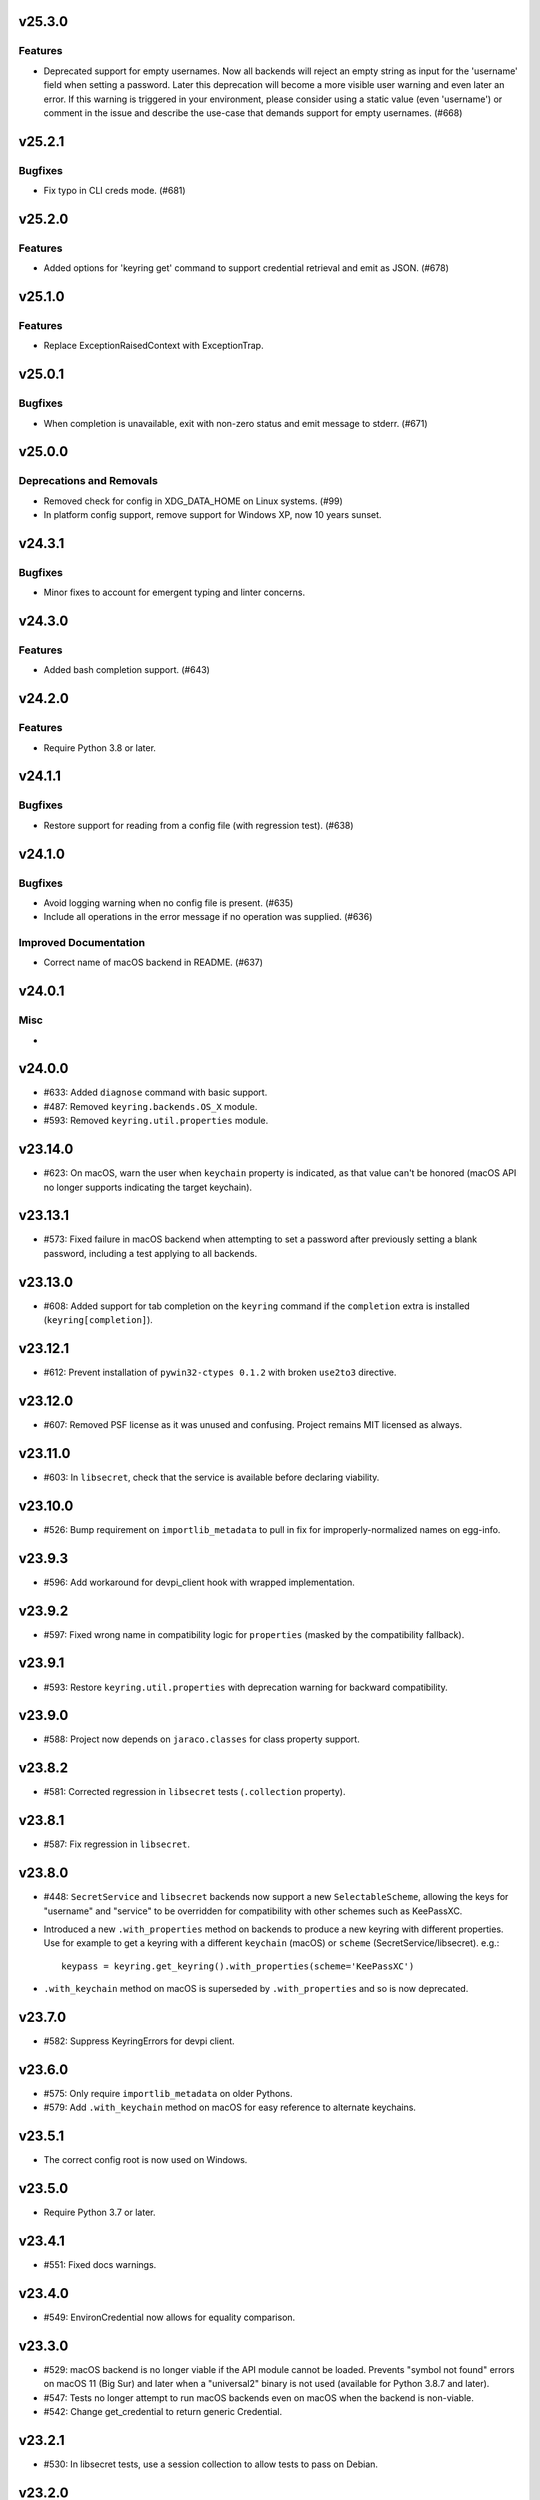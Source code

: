 v25.3.0
=======

Features
--------

- Deprecated support for empty usernames. Now all backends will reject an empty string as input for the 'username' field when setting a password. Later this deprecation will become a more visible user warning and even later an error. If this warning is triggered in your environment, please consider using a static value (even 'username') or comment in the issue and describe the use-case that demands support for empty usernames. (#668)


v25.2.1
=======

Bugfixes
--------

- Fix typo in CLI creds mode. (#681)


v25.2.0
=======

Features
--------

- Added options for 'keyring get' command to support credential retrieval and emit as JSON. (#678)


v25.1.0
=======

Features
--------

- Replace ExceptionRaisedContext with ExceptionTrap.


v25.0.1
=======

Bugfixes
--------

- When completion is unavailable, exit with non-zero status and emit message to stderr. (#671)


v25.0.0
=======

Deprecations and Removals
-------------------------

- Removed check for config in XDG_DATA_HOME on Linux systems. (#99)
- In platform config support, remove support for Windows XP, now 10 years sunset.


v24.3.1
=======

Bugfixes
--------

- Minor fixes to account for emergent typing and linter concerns.


v24.3.0
=======

Features
--------

- Added bash completion support. (#643)


v24.2.0
=======

Features
--------

- Require Python 3.8 or later.


v24.1.1
=======

Bugfixes
--------

- Restore support for reading from a config file (with regression test). (#638)


v24.1.0
=======

Bugfixes
--------

- Avoid logging warning when no config file is present. (#635)
- Include all operations in the error message if no operation was supplied. (#636)


Improved Documentation
----------------------

- Correct name of macOS backend in README. (#637)


v24.0.1
=======

Misc
----

-


v24.0.0
=======

* #633: Added ``diagnose`` command with basic support.
* #487: Removed ``keyring.backends.OS_X`` module.
* #593: Removed ``keyring.util.properties`` module.

v23.14.0
========

* #623: On macOS, warn the user when ``keychain`` property is
  indicated, as that value can't be honored (macOS API no longer
  supports indicating the target keychain).

v23.13.1
========

* #573: Fixed failure in macOS backend when attempting to set a
  password after previously setting a blank password, including a
  test applying to all backends.

v23.13.0
========

* #608: Added support for tab completion on the ``keyring`` command
  if the ``completion`` extra is installed (``keyring[completion]``).

v23.12.1
========

* #612: Prevent installation of ``pywin32-ctypes 0.1.2`` with broken
  ``use2to3`` directive.

v23.12.0
========

* #607: Removed PSF license as it was unused and confusing. Project
  remains MIT licensed as always.

v23.11.0
========

* #603: In ``libsecret``, check that the service is available before
  declaring viability.

v23.10.0
========

* #526: Bump requirement on ``importlib_metadata`` to pull in fix for
  improperly-normalized names on egg-info.

v23.9.3
=======

* #596: Add workaround for devpi_client hook with wrapped implementation.

v23.9.2
=======

* #597: Fixed wrong name in compatibility logic for ``properties``
  (masked by the compatibility fallback).

v23.9.1
=======

* #593: Restore ``keyring.util.properties`` with deprecation warning for
  backward compatibility.

v23.9.0
=======

* #588: Project now depends on ``jaraco.classes`` for class property support.

v23.8.2
=======

* #581: Corrected regression in ``libsecret`` tests (``.collection`` property).

v23.8.1
=======

* #587: Fix regression in ``libsecret``.

v23.8.0
=======

* #448: ``SecretService`` and ``libsecret`` backends now support a
  new ``SelectableScheme``, allowing the keys for "username" and
  "service" to be overridden for compatibility with other schemes
  such as KeePassXC.

* Introduced a new ``.with_properties`` method on backends to
  produce a new keyring with different properties. Use for example
  to get a keyring with a different ``keychain`` (macOS) or
  ``scheme`` (SecretService/libsecret). e.g.::

    keypass = keyring.get_keyring().with_properties(scheme='KeePassXC')

* ``.with_keychain`` method on macOS is superseded by ``.with_properties``
  and so is now deprecated.

v23.7.0
=======

* #582: Suppress KeyringErrors for devpi client.

v23.6.0
=======

* #575: Only require ``importlib_metadata`` on older Pythons.
* #579: Add ``.with_keychain`` method on macOS for easy reference
  to alternate keychains.

v23.5.1
=======

* The correct config root is now used on Windows.

v23.5.0
=======

* Require Python 3.7 or later.

v23.4.1
=======

* #551: Fixed docs warnings.

v23.4.0
=======

* #549: EnvironCredential now allows for equality
  comparison.

v23.3.0
=======

* #529: macOS backend is no longer viable if the API module
  cannot be loaded. Prevents "symbol not found" errors on
  macOS 11 (Big Sur) and later when a "universal2" binary
  is not used (available for Python 3.8.7 and later).

* #547: Tests no longer attempt to run macOS backends even
  on macOS when the backend is non-viable.

* #542: Change get_credential to return generic Credential.

v23.2.1
=======

* #530: In libsecret tests, use a session collection to
  allow tests to pass on Debian.

v23.2.0
=======

* #521: Add libsecret backend.

v23.1.0
=======

* #519: macOS backend APIs updated to newer, non-legacy
  APIs.

v23.0.1
=======

* #504: Better error with invalid parameter to init_keyring.
* #505: Nicer documentation for headless Docker.

v23.0.0
=======

* Backends now all invoke ``set_properties_from_env`` on
  self in the initializer. Derived backends should be sure
  to invoke ``super().__init__()``.

v22.4.0
=======

* Use new entry points API from importlib_metadata 3.6.

v22.3.0
=======

* Added redundant type declarations for accessor functions
  in ``keyring.core``.

v22.2.0
=======

* #487: Restored ``Keyring`` in ``OS_X`` module with
  deprecation warning for users specifying the backend by
  name.

v22.1.0
=======

* Added type declaration for ``keyring.core.get_keyring()``.

v22.0.1
=======

* #486: Restored ``keyring.backends.OS_X`` module (with no
  functionality) to mask errors when older keyring versions
  are present until underlying issue is addressed and available
  in importlib_metadata.

v22.0.0
=======

* Renamed macOS backend from ``OS_X`` to ``macOS``.
  Any users specifying the backend by name will need to
  use the new name ``keyring.backends.macOS``.

v21.8.0
=======

* #438: For better interoperability with other
  applications, ``Windows`` backend now attempts to
  decode passwords using UTF-8 if UTF-16 decoding fails.
  Passwords are still stored as UTF-16.

v21.7.0
=======

* #437: Package now declares typing support.

v21.6.0
=======

* #403: Keyring no longer eagerly initializes the backend
  on import, but instead defers the backend initialization
  until a keyring is accessed. Any callers reliant on this
  early initialization behavior may need to call
  ``keyring.core.init_backend()`` to explicitly initialize
  the detected backend.

v21.5.0
=======

* #474: SecretService and KWallet backends are now
  disabled if the relevant names are not available on
  D-Bus. Keyring should now be much more responsive
  in these environments.

* #463: Fixed regression in KWallet ``get_credential``
  where a simple string was returned instead of a
  SimpleCredential.

v21.4.0
=======

* #431: KWallet backend now supports ``get_credential``.

v21.3.1
=======

* #445: Suppress errors when ``sys.argv`` is not
  a list of at least one element.

v21.3.0
=======

* #440: Keyring now honors XDG_CONFIG_HOME as
  ``~/.config``.
* #452: SecretService ``get_credential`` now returns
  ``None`` for unmatched query.

v21.2.1
=======

* #426: Restored lenience on startup when entry point
  metadata is missing.
* #423: Avoid RecursionError when initializing backends
  when a limit is supplied.

v21.2.0
=======

* #372: Chainer now deterministically resolves at a lower
  priority than the Fail keyring (when there are no backends
  to chain).
* #372: Fail keyring now raises a ``NoKeyringError`` for
  easier selectability.
* #405: Keyring now logs at DEBUG rather than INFO during
  backend startup.

v21.1.1
=======

* Refreshed package metadata.

v21.1.0
=======

* #380: In SecretService backend, close connections after
  using them.

v21.0.0
=======

* Require Python 3.6 or later.

v20.0.1
=======

* #417: Fix TypeError when backend fails to initialize.

v20.0.0
=======

* Extracted ``keyring.testing`` package to contain supporting
  functionality for plugin backends. ``keyring.tests`` has been
  removed from the package.

v19.3.0
=======

* Switch to `importlib.metadata
  <https://docs.python.org/3/library/importlib.metadata.html>`_
  for loading entry points. Removes one dependency on Python 3.8.

* Added new ``KeyringBackend.set_properties_from_env``.

* #382: Add support for alternate persistence scopes for Windows
  backend. Set ``.persist`` to "local machine" or "session"
  to enable the alternate scopes or "enterprise" to use the
  default scope.

* #404: Improve import times when a backend is specifically
  configured by lazily calling ``get_all_keyring``.

19.2.0
======

* Add support for get_credential() with the SecretService backend.

19.1.0
======

* #369: macOS Keyring now honors a ``KEYCHAIN_PATH``
  environment variable. If set, Keyring will use that
  keychain instead of the default.

19.0.2
======

* Refresh package skeleton.
* Adopt `black <https://pypi.org/project/black>`_ code style.

19.0.1
======

* Merge with 18.0.1.

18.0.1
======

* #386: ExceptionInfo no longer retains a reference to the
  traceback.

19.0.0
======

* #383: Drop support for EOL Python 2.7 - 3.4.

18.0.0
======

* #375: On macOS, the backend now raises a ``KeyringLocked``
  when access to the keyring is denied (on get or set) instead
  of ``PasswordSetError`` or ``KeyringError``. Any API users
  may need to account for this change, probably by catching
  the parent ``KeyringError``.
  Additionally, the error message from the underlying error is
  now included in any errors that occur.

17.1.1
======

* #368: Update packaging technique to avoid 0.0.0 releases.

17.1.0
======

* #366: When calling ``keyring.core.init_backend``, if any
  limit function is supplied, it is saved and later honored by
  the ``ChainerBackend`` as well.

17.0.0
======

* #345: Remove application attribute from stored passwords
  using SecretService, addressing regression introduced in
  10.5.0 (#292). Impacted Linux keyrings will once again
  prompt for a password for "Python program".

16.1.1
======

* #362: Fix error on import due to circular imports
  on Python 3.4.

16.1.0
======

* Refactor ChainerBackend, introduced in 16.0 to function
  as any other backend, activating when relevant.

16.0.2
======

* #319: In Windows backend, trap all exceptions when
  attempting to import pywin32.

16.0.1
======

* #357: Once again allow all positive, non-zero priority
  keyrings to participate.

16.0.0
======

* #323: Fix race condition in delete_password on Windows.
* #352: All suitable backends (priority 1 and greater) are
  allowed to participate.

15.2.0
======

* #350: Added new API for ``get_credentials``, for backends
  that can resolve both a username and password for a service.

15.1.0
======

* #340: Add the Null keyring, disabled by default.
* #340: Added ``--disable`` option to command-line
  interface.
* #340: Now honor a ``PYTHON_KEYRING_BACKEND``
  environment variable to select a backend. Environments
  may set to ``keyring.backends.null.Keyring`` to disable
  keyring.

15.0.0
======

Removed deprecated ``keyring.util.escape`` module.

Fixed warning about using deprecated Abstract Base Classes
from collections module.

14.0.0
======

Removed ``getpassbackend`` module and alias in
``keyring.get_pass_get_password``. Instead, just use::

    keyring.get_password(getpass.getuser(), 'Python')

13.2.1
======

* #335: Fix regression in command line client.

13.2.0
======

* Keyring command-line interface now reads the password
  directly from stdin if stdin is connected to a pipe.

13.1.0
======

* #329: Improve output of ``keyring --list-backends``.

13.0.0
======

* #327: In kwallet backend, if the collection or item is
  locked, a ``KeyringLocked`` exception is raised. Clients
  expecting a None response from ``get_password`` under
  this condition will need to catch this exception.
  Additionally, an ``InitError`` is now raised if the
  connection cannot be established to the DBus.

* #298: In kwallet backend, when checking an existing
  handle, verify that it is still valid or create a new
  connection.

12.2.1
======

* Fixed issue in SecretService. Ref #226.

12.2.0
======

* #322: Fix AttributeError when ``escape.__builtins__``
  is a dict.

* Deprecated ``keyring.util.escape`` module. If you use
  this module or encounter the warning (on the latest
  release of your packages), please `file a ticket
  <https://github.com/jaraco/keyring/issues/new>`_.

12.1.0
======

* Unpin SecretStorage on Python 3.5+. Requires that
  Setuptools 17.1 be used. Note that the special
  handling will be unnecessary once Pip 9 can be
  assumed (as it will exclude SecretStorage 3 in
  non-viable environments).

12.0.2
======

* Pin SecretStorage to 2.x.

12.0.1
======

* #314: No changes except to rebuild.

12.0.0
======

* #310: Keyring now loads all backends through entry
  points.

For most users, this release will be fully compatible. Some
users may experience compatibility issues if entrypoints is
not installed (as declared) or the metadata on which entrypoints
relies is unavailable. For that reason, the package is released
with a major version bump.

11.1.0
======

* #312: Use ``entrypoints`` instead of pkg_resources to
  avoid performance hit loading pkg_resources. Adds
  a dependency on ``entrypoints``.

11.0.0
======

* #294: No longer expose ``keyring.__version__`` (added
  in 8.1) to avoid performance hit loading pkg_resources.

10.6.0
======

* #299: Keyring exceptions are now derived from a base
  ``keyring.errors.KeyringError``.

10.5.1
======

* #296: Prevent AttributeError on import when Debian has
  created broken dbus installs.

10.5.0
======

* #287: Added ``--list-backends`` option to
  command-line interface.

* Removed ``logger`` from ``keyring``. See #291 for related
  request.

* #292: Set the appid for SecretService & KWallet to
  something meaningful.

10.4.0
======

* #279: In Kwallet, pass mainloop to SessionBus.

* #278: Unpin pywin32-ctypes, but blacklist known
  incompatible versions.

10.3.3
======

* #278: Pin to pywin32-ctypes 0.0.1 to avoid apparent
  breakage introduced in 0.1.0.

10.3.2
======

* #267: More leniently unescape lowercased characters as
  they get re-cased by ConfigParser.

10.3.1
======

* #266: Use private compatibility model rather than six to
  avoid the dependency.

10.3
====

* #264: Implement devpi hook for supplying a password when
  logging in with `devpi <https://pypi.org/project/devpi>`_
  client.

* #260: For macOS, added initial API support for internet
  passwords.

10.2
====

* #259: Allow to set a custom application attribute for
  SecretService backend.

10.1
====

* #253: Backends now expose a '.name' attribute suitable
  for identifying each backend to users.

10.0.2
======

* #247: Restored console script.

10.0.1
======

* Update readme to reflect test recommendations.

10.0
====

* Drop support for Python 3.2.
* Test suite now uses tox instead of pytest-runner.
  Test requirements are now defined in tests/requirements.txt.

9.3.1
=====

* Link to the new Gitter chat room is now in the
  readme.
* Issue #235: ``kwallet`` backend now returns
  string objects instead of ``dbus.String`` objects,
  for less surprising reprs.
* Minor doc fixes.

9.3
===

* Issue #161: In SecretService backend, unlock
  individual entries.

9.2.1
=====

* Issue #230: Don't rely on dbus-python and instead
  defer to SecretStorage to describe the installation
  requirements.

9.2
===

* Issue #231 via #233: On Linux, ``secretstorage``
  is now a declared dependency, allowing recommended
  keyring to work simply after installation.

9.1
===

* Issue #83 via #229: ``kwallet`` backend now stores
  the service name as a folder name in the backend rather
  than storing all passwords in a Python folder.

9.0
===

* Issue #217: Once again, the OS X backend uses the
  Framework API for invoking the Keychain service.
  As a result, applications utilizing this API will be
  authorized per application, rather than relying on the
  authorization of the 'security' application. Consequently,
  users will be prompted to authorize the system Python
  executable and also new Python executables, such as
  those created by virtualenv.
  #260: No longer does the keyring honor the ``store``
  attribute on the keyring. Only application passwords
  are accessible.

8.7
===

* Changelog now links to issues and provides dates of
  releases.

8.6
===

* Issue #217: Add warning in OS Keyring when 'store'
  is set to 'internet' to determine if this feature is
  used in the wild.

8.5.1
=====

* Pull Request #216: Kwallet backend now has lower
  priority than the preferred SecretService backend,
  now that the desktop check is no longer in place.

8.5
===

* Issue #168: Now prefer KF5 Kwallet to KF4. Users relying
  on KF4 must use prior releases.

8.4
===

* Pull Request #209: Better error message when no backend is
  available (indicating keyrings.alt as a quick workaround).
* Pull Request #208: Fix pywin32-ctypes package name in
  requirements.

8.3
===

* Issue #207: Library now requires win32ctypes on Windows
  systems, which will be installed automatically by
  Setuptools 0.7 or Pip 6 (or later).
* Actually removed QtKwallet, which was meant to be dropped in
  8.0 but somehow remained.

8.2
===

* Update readme to include how-to use with Linux
  non-graphical environments.

8.1
===

* Issue #197: Add ``__version__`` attribute to keyring module.

8.0
===

* Issue #117: Removed all but the preferred keyring backends
  for each of the major desktop platforms:

    - keyring.backends.kwallet.DBusKeyring
    - keyring.backends.OS_X.Keyring
    - keyring.backends.SecretService.Keyring
    - keyring.backends.Windows.WinVaultKeyring

  All other keyrings
  have been moved to a new package, `keyrings.alt
  <https://pypi.python.org/pypi/keyrings.alt>`_ and
  backward-compatibility aliases removed.
  To retain
  availability of these less preferred keyrings, include
  that package in your installation (install both keyring
  and keyrings.alt).

  As these keyrings have moved, any keyrings indicated
  explicitly in configuration will need to be updated to
  replace "keyring.backends." with "keyrings.alt.". For
  example, "keyring.backends.file.PlaintextKeyring"
  becomes "keyrings.alt.file.PlaintextKeyring".

7.3.1
=====

* Issue #194: Redirect away from docs until they have something
  more than the changelog. Users seeking the changelog will
  want to follow the `direct link
  <https://pythonhosted.org/keyring/history.html>`_.

7.3
===

* Issue #117: Added support for filtering which
  backends are acceptable. To limit to only loading recommended
  keyrings (those with priority >= 1), call::

    keyring.core.init_backend(limit=keyring.core.recommended)

7.2
===

* Pull Request #190: OS X backend now exposes a ``keychain``
  attribute, which if set will be used by ``get_password`` when
  retrieving passwords. Useful in environments such as when
  running under cron where the default keychain is not the same
  as the default keychain in a login session. Example usage::

    keyring.get_keyring().keychain = '/path/to/login.keychain'
    pw = keyring.get_password(...)

7.1
===

* Issue #186: Removed preference for keyrings based on
  ``XDG_CURRENT_DESKTOP`` as these values are to varied
  to be a reliable indicator of which keyring implementation
  might be preferable.

7.0.2
=====

* Issue #187: Restore ``Keyring`` name in ``kwallet`` backend.
  Users of keyring 6.1 or later should prefer an explicit reference
  to DBusKeyring or QtKeyring instead.

7.0.1
=====

* Issue #183 and Issue #185: Gnome keyring no longer relies
  on environment variables, but instead relies on the GnomeKeyring
  library to determine viability.

7.0
===

* Issue #99: Keyring now expects the config file to be located
  in the XDG_CONFIG_HOME rather than XDG_DATA_HOME and will
  fail to start if the config is found in the old location but not
  the new. On systems where the two locations are distinct,
  simply copy or symlink the config to remain compatible with
  older versions or move the file to work only with 7.0 and later.

* Replaced Pull Request #182 with a conditional SessionBus
  construction, based on subsequent discussion.

6.1.1
=====

* Pull Request #182: Prevent DBus from indicating as a viable
  backend when no viable X DISPLAY variable is present.

6.1
===

* Pull Request #174: Add DBus backend for KWallet, preferred to Qt
  backend. Theoretically, it should be auto-detected based on
  available libraries and interchangeable with the Qt backend.

6.0
===

* Drop support for Python 2.6.

5.7.1
=====

* Updated project metadata to match Github hosting and
  generally refreshed the metadata structure to match
  practices with other projects.

5.7
===

* Issue #177: Resolve default keyring name on Gnome using the API.
* Issue #145: Add workaround for password exposure through
  process status for most passwords containing simple
  characters.

5.6
===

* Allow keyring to be invoked from command-line with
  ``python -m keyring``.

5.5.1
=====

* Issue #156: Fixed test failures in ``pyfs`` keyring related to
  0.5 release.

5.5
===

* Pull Request #176: Use recommended mechanism for checking
  GnomeKeyring version.

5.4
===

* Prefer setuptools_scm to hgtools.

5.3
===

* Prefer hgtools to setuptools_scm due to `setuptools_scm #21
  <https://bitbucket.org/pypa/setuptools_scm/issue/21>`_.

5.2
===

* Prefer setuptools_scm to hgtools.

5.1
===

* Host project at Github (`repo <https://github.com/jaraco/keyring>`_).

5.0
===

* Version numbering is now derived from the code repository tags via `hgtools
  <https://pypi.python.org/pypi/hgtools>`_.
* Build and install now requires setuptools.

4.1.1
=====

* The entry point group must look like a module name, so the group is now
  "keyring.backends".

4.1
===

* Added preliminary support for loading keyring backends through ``setuptools
  entry points``, specifically "keyring backends".

4.0
===

* Removed ``keyring_path`` parameter from ``load_keyring``. See release notes
  for 3.0.3 for more details.
* Issue #22: Removed support for loading the config from the current
  directory. The config file must now be located in the platform-specific
  config location.

3.8
===

* Issue #22: Deprecated loading of config from current directory. Support for
  loading the config in this manner will be removed in a future version.
* Issue #131: Keyring now will prefer `pywin32-ctypes
  <https://pypi.python.org/pypi/pywin32-ctypes>`_ to pywin32 if available.

3.7
===

* Gnome keyring no longer relies on the GNOME_KEYRING_CONTROL environment
  variable.
* Issue #140: Restore compatibility for older versions of PyWin32.

3.6
===

* `Pull Request #1 (github) <https://github.com/jaraco/keyring/pull/1>`_:
  Add support for packages that wish to bundle keyring by using relative
  imports throughout.

3.5
===

* Issue #49: Give the backend priorities a 1.5 multiplier bump when an
  XDG_CURRENT_DESKTOP environment variable matches the keyring's target
  environment.
* Issue #99: Clarified documentation on location of config and data files.
  Prepared the code base to treat the two differently on Unix-based systems.
  For now, the behavior is unchanged.

3.4
===

* Extracted FileBacked and Encrypted base classes.
* Add a pyinstaller hook to expose backend modules. Ref #124
* Pull request #41: Use errno module instead of hardcoding error codes.
* SecretService backend: correctly handle cases when user dismissed
  the collection creation or unlock prompt.

3.3
===

* Pull request #40: KWallet backend will now honor the ``KDE_FULL_SESSION``
  environment variable as found on openSUSE.

3.2.1
=====

* SecretService backend: use a different function to check that the
  backend is functional. The default collection may not exist, but
  the collection will remain usable in that case.

  Also, make the error message more verbose.

  Resolves https://bugs.launchpad.net/bugs/1242412.

3.2
===

* Issue #120: Invoke KeyringBackend.priority during load_keyring to ensure
  that any keyring loaded is actually viable (or raises an informative
  exception).

* File keyring:

   - Issue #123: fix removing items.
   - Correctly escape item name when removing.
   - Use with statement when working with files.

* Add a test for removing one item in group.

* Issue #81: Added experimental support for third-party backends. See
  `keyring.core._load_library_extensions` for information on supplying
  a third-party backend.

3.1
===

* All code now runs natively on both Python 2 and Python 3, no 2to3 conversion
  is required.
* Testsuite: clean up, and make more use of unittest2 methods.

3.0.5
=====

* Issue #114: Fix logic in pyfs detection.

3.0.4
=====

* Issue #114: Fix detection of pyfs under Mercurial Demand Import.

3.0.3
=====

* Simplified the implementation of ``keyring.core.load_keyring``. It now uses
  ``__import__`` instead of loading modules explicitly. The ``keyring_path``
  parameter to ``load_keyring`` is now deprecated. Callers should instead
  ensure their module is available on ``sys.path`` before calling
  ``load_keyring``. Keyring still honors ``keyring-path``. This change fixes
  Issue #113 in which the explicit module loading of keyring modules was
  breaking package-relative imports.

3.0.2
=====

* Renamed ``keyring.util.platform`` to ``keyring.util.platform_``. As reported
  in Issue #112 and `mercurial_keyring #31
  <https://bitbucket.org/Mekk/mercurial_keyring/issue/31>`_ and in `Mercurial
  itself <http://bz.selenic.com/show_bug.cgi?id=4029>`_, Mercurial's Demand
  Import does not honor ``absolute_import`` directives, so it's not possible
  to have a module with the same name as another top-level module. A patch is
  in place to fix this issue upstream, but to support older Mercurial
  versions, this patch will remain for some time.

3.0.1
=====

* Ensure that modules are actually imported even in Mercurial's Demand Import
  environment.

3.0
===

* Removed support for Python 2.5.
* Removed names in ``keyring.backend`` moved in 1.1 and previously retained
  for compatibility.

2.1.1
=====

* Restored Python 2.5 compatibility (lost in 2.0).

2.1
===

*  Issue #10: Added a 'store' attribute to the OS X Keyring, enabling custom
   instances of the KeyringBackend to use another store, such as the
   'internet' store. For example::

       keys = keyring.backends.OS_X.Keyring()
       keys.store = 'internet'
       keys.set_password(system, user, password)
       keys.get_password(system, user)

   The default for all instances can be set in the class::

       keyring.backends.OS_X.Keyring.store = 'internet'

*  GnomeKeyring: fix availability checks, and make sure the warning
   message from pygobject is not printed.

*  Fixes to GnomeKeyring and SecretService tests.

2.0.3
=====

*  Issue #112: Backend viability/priority checks now are more aggressive about
   module presence checking, requesting ``__name__`` from imported modules to
   force the demand importer to actually attempt the import.

2.0.2
=====

*  Issue #111: Windows backend isn't viable on non-Windows platforms.

2.0.1
=====

*  Issue #110: Fix issues with ``Windows.RegistryKeyring``.

2.0
===

*  Issue #80: Prioritized backend support. The primary interface for Keyring
   backend classes has been refactored to now emit a 'priority' based on the
   current environment (operating system, libraries available, etc). These
   priorities provide an indication of the applicability of that backend for
   the current environment. Users are still welcome to specify a particular
   backend in configuration, but the default behavior should now be to select
   the most appropriate backend by default.

1.6.1
=====

* Only include pytest-runner in 'setup requirements' when ptr invocation is
  indicated in the command-line (Issue #105).

1.6
===

*  GNOME Keyring backend:

   - Use the same attributes (``username`` / ``service``) as the SecretService
     backend uses, allow searching for old ones for compatibility.
   - Also set ``application`` attribute.
   - Correctly handle all types of errors, not only ``CANCELLED`` and ``NO_MATCH``.
   - Avoid printing warnings to stderr when GnomeKeyring is not available.

* Secret Service backend:

   - Use a better label for passwords, the same as GNOME Keyring backend uses.

1.5
===

*  SecretService: allow deleting items created using previous python-keyring
   versions.

   Before the switch to secretstorage, python-keyring didn't set "application"
   attribute. Now in addition to supporting searching for items without that
   attribute, python-keyring also supports deleting them.

*  Use ``secretstorage.get_default_collection`` if it's available.

   On secretstorage 1.0 or later, python-keyring now tries to create the
   default collection if it doesn't exist, instead of just raising the error.

*  Improvements for tests, including fix for Issue #102.

1.4
===

* Switch GnomeKeyring backend to use native libgnome-keyring via
  GObject Introspection, not the obsolete python-gnomekeyring module.

1.3
===

* Use the `SecretStorage library <https://pypi.python.org/pypi/SecretStorage>`_
  to implement the Secret Service backend (instead of using dbus directly).
  Now the keyring supports prompting for and deleting passwords. Fixes #69,
  #77, and #93.
* Catch `gnomekeyring.IOError` per the issue `reported in Nova client
  <https://bugs.launchpad.net/python-novaclient/+bug/1116302>`_.
* Issue #92 Added support for delete_password on Mac OS X Keychain.

1.2.3
=====

* Fix for Encrypted File backend on Python 3.
* Issue #97 Improved support for PyPy.

1.2.2
=====

* Fixed handling situations when user cancels kwallet dialog or denies access
  for the app.

1.2.1
=====

* Fix for kwallet delete.
* Fix for OS X backend on Python 3.
* Issue #84: Fix for Google backend on Python 3 (use of raw_input not caught
  by 2to3).

1.2
===

* Implemented delete_password on most keyrings. Keyring 2.0 will require
  delete_password to implement a Keyring. Fixes #79.

1.1.2
=====

* Issue #78: pyfilesystem backend now works on Windows.

1.1.1
=====

* Fixed MANIFEST.in so .rst files are included.

1.1
===

This is the last build that will support installation in a pure-distutils
mode. Subsequent releases will require setuptools/distribute to install.
Python 3 installs have always had this requirement (for 2to3 install support),
but starting with the next minor release (1.2+), setuptools will be required.

Additionally, this release has made some substantial refactoring in an
attempt to modularize the backends. An attempt has been made to maintain 100%
backward-compatibility, although if your library does anything fancy with
module structure or clasess, some tweaking may be necessary. The
backward-compatible references will be removed in 2.0, so the 1.1+ releases
represent a transitional implementation which should work with both legacy
and updated module structure.

* Added a console-script 'keyring' invoking the command-line interface.
* Deprecated _ExtensionKeyring.
* Moved PasswordSetError and InitError to an `errors` module (references kept
  for backward-compatibility).
* Moved concrete backend implementations into their own modules (references
  kept for backward compatibility):

  - OSXKeychain -> backends.OS_X.Keyring
  - GnomeKeyring -> backends.Gnome.Keyring
  - SecretServiceKeyring -> backends.SecretService.Keyring
  - KDEKWallet -> backends.kwallet.Keyring
  - BasicFileKeyring -> backends.file.BaseKeyring
  - CryptedFileKeyring -> backends.file.EncryptedKeyring
  - UncryptedFileKeyring -> backends.file.PlaintextKeyring
  - Win32CryptoKeyring -> backends.Windows.EncryptedKeyring
  - WinVaultKeyring -> backends.Windows.WinVaultKeyring
  - Win32CryptoRegistry -> backends.Windows.RegistryKeyring
  - select_windows_backend -> backends.Windows.select_windows_backend
  - GoogleDocsKeyring -> backends.Google.DocsKeyring
  - Credential -> keyring.credentials.Credential
  - BaseCredential -> keyring.credentials.SimpleCredential
  - EnvironCredential -> keyring.credentials.EnvironCredential
  - GoogleEnvironCredential -> backends.Google.EnvironCredential
  - BaseKeyczarCrypter -> backends.keyczar.BaseCrypter
  - KeyczarCrypter -> backends.keyczar.Crypter
  - EnvironKeyczarCrypter -> backends.keyczar.EnvironCrypter
  - EnvironGoogleDocsKeyring -> backends.Google.KeyczarDocsKeyring
  - BasicPyfilesystemKeyring -> backends.pyfs.BasicKeyring
  - UnencryptedPyfilesystemKeyring -> backends.pyfs.PlaintextKeyring
  - EncryptedPyfilesystemKeyring -> backends.pyfs.EncryptedKeyring
  - EnvironEncryptedPyfilesystemKeyring -> backends.pyfs.KeyczarKeyring
  - MultipartKeyringWrapper -> backends.multi.MultipartKeyringWrapper

* Officially require Python 2.5 or greater (although unofficially, this
  requirement has been in place since 0.10).

1.0
===

This backward-incompatible release attempts to remove some cruft from the
codebase that's accumulated over the versions.

* Removed legacy file relocation support. `keyring` no longer supports loading
  configuration or file-based backends from ~. If upgrading from 0.8 or later,
  the files should already have been migrated to their new proper locations.
  If upgrading from 0.7.x or earlier, the files will have to be migrated
  manually.
* Removed CryptedFileKeyring migration support. To maintain an existing
  CryptedFileKeyring, one must first upgrade to 0.9.2 or later and access the
  keyring before upgrading to 1.0 to retain the existing keyring.
* File System backends now create files without group and world permissions.
  Fixes #67.

0.10.1
======

* Merged 0.9.3 to include fix for #75.

0.10
====

* Add support for using `Keyczar <http://www.keyczar.org/>`_ to encrypt
  keyrings. Keyczar is "an open source cryptographic toolkit designed to make
  it easier and safer for developers to use cryptography in their
  applications."
* Added support for storing keyrings on Google Docs or any other filesystem
  supported by pyfilesystem.
* Fixed issue in Gnome Keyring when unicode is passed as the service name,
  username, or password.
* Tweaked SecretService code to pass unicode to DBus, as unicode is the
  preferred format.
* Issue #71 - Fixed logic in CryptedFileKeyring.
* Unencrypted keyring file will be saved with user read/write (and not group
  or world read/write).

0.9.3
=====

* Ensure migration is run when get_password is called. Fixes #75. Thanks to
  Marc Deslauriers for reporting the bug and supplying the patch.

0.9.2
=====

* Keyring 0.9.1 introduced a whole different storage format for the
  CryptedFileKeyring, but this introduced some potential compatibility issues.
  This release incorporates the security updates but reverts to the INI file
  format for storage, only encrypting the passwords and leaving the service
  and usernames in plaintext. Subsequent releases may incorporate a new
  keyring to implement a whole-file encrypted version. Fixes #64.
* The CryptedFileKeyring now requires simplejson for Python 2.5 clients.

0.9.1
=====

* Fix for issue where SecretServiceBackend.set_password would raise a
  UnicodeError on Python 3 or when a unicode password was provided on Python
  2.
* CryptedFileKeyring now uses PBKDF2 to derive the key from the user's
  password and a random hash. The IV is chosen randomly as well. All the
  stored passwords are encrypted at once. Any keyrings using the old format
  will be automatically converted to the new format (but will no longer be
  compatible with 0.9 and earlier). The user's password is no longer limited
  to 32 characters. PyCrypto 2.5 or greater is now required for this keyring.

0.9
===

* Add support for GTK 3 and secret service D-Bus. Fixes #52.
* Issue #60 - Use correct method for decoding.

0.8.1
=====

* Fix regression in keyring lib on Windows XP where the LOCALAPPDATA
  environment variable is not present.

0.8
===

* Mac OS X keyring backend now uses subprocess calls to the `security`
  command instead of calling the API, which with the latest updates, no
  longer allows Python to invoke from a virtualenv. Fixes issue #13.
* When using file-based storage, the keyring files are no longer stored
  in the user's home directory, but are instead stored in platform-friendly
  locations (`%localappdata%\Python Keyring` on Windows and according to
  the freedesktop.org Base Dir Specification
  (`$XDG_DATA_HOME/python_keyring` or `$HOME/.local/share/python_keyring`)
  on other operating systems). This fixes #21.

*Backward Compatibility Notice*

Due to the new storage location for file-based keyrings, keyring 0.8
supports backward compatibility by automatically moving the password
files to the updated location. In general, users can upgrade to 0.8 and
continue to operate normally. Any applications that customize the storage
location or make assumptions about the storage location will need to take
this change into consideration. Additionally, after upgrading to 0.8,
it is not possible to downgrade to 0.7 without manually moving
configuration files. In 1.0, the backward compatibility
will be removed.

0.7.1
=====

* Removed non-ASCII characters from README and CHANGES docs (required by
  distutils if we're to include them in the long_description). Fixes #55.

0.7
===

* Python 3 is now supported. All tests now pass under Python 3.2 on
  Windows and Linux (although Linux backend support is limited). Fixes #28.
* Extension modules on Mac and Windows replaced by pure-Python ctypes
  implementations. Thanks to Jerome Laheurte.
* WinVaultKeyring now supports multiple passwords for the same service. Fixes
  #47.
* Most of the tests don't require user interaction anymore.
* Entries stored in Gnome Keyring appears now with a meaningful name if you try
  to browser your keyring (for ex. with Seahorse)
* Tests from Gnome Keyring no longer pollute the user own keyring.
* `keyring.util.escape` now accepts only unicode strings. Don't try to encode
  strings passed to it.

0.6.2
=====

* fix compiling on OSX with XCode 4.0

0.6.1
=====

* Gnome keyring should not be used if there is no DISPLAY or if the dbus is
  not around (https://bugs.launchpad.net/launchpadlib/+bug/752282).

* Added `keyring.http` for facilitating HTTP Auth using keyring.

* Add a utility to access the keyring from the command line.

0.5.1
=====

* Remove a spurious KDE debug message when using KWallet

* Fix a bug that caused an exception if the user canceled the KWallet dialog
  (https://bitbucket.org/kang/python-keyring-lib/issue/37/user-canceling-of-kde-wallet-dialogs).

0.5
===

* Now using the existing Gnome and KDE python libs instead of custom C++
  code.

* Using the getpass module instead of custom code

0.4
===

* Fixed the setup script (some subdirs were not included in the release.)

0.3
===

* Fixed keyring.core when the user doesn't have a cfg, or is not
  properly configured.

* Fixed escaping issues for usernames with non-ascii characters

0.2
===

* Add support for Python 2.4+
  http://bitbucket.org/kang/python-keyring-lib/issue/2

* Fix the bug in KDE Kwallet extension compiling
  http://bitbucket.org/kang/python-keyring-lib/issue/3
